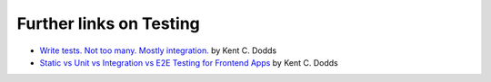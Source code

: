 Further links on Testing
##################################################


- `Write tests. Not too many. Mostly integration. <https://kentcdodds.com/blog/write-tests>`__ by Kent C. Dodds
- `Static vs Unit vs Integration vs E2E Testing for Frontend Apps <https://kentcdodds.com/blog/static-vs-unit-vs-integration-vs-e2e-tests>`__ by Kent C. Dodds
